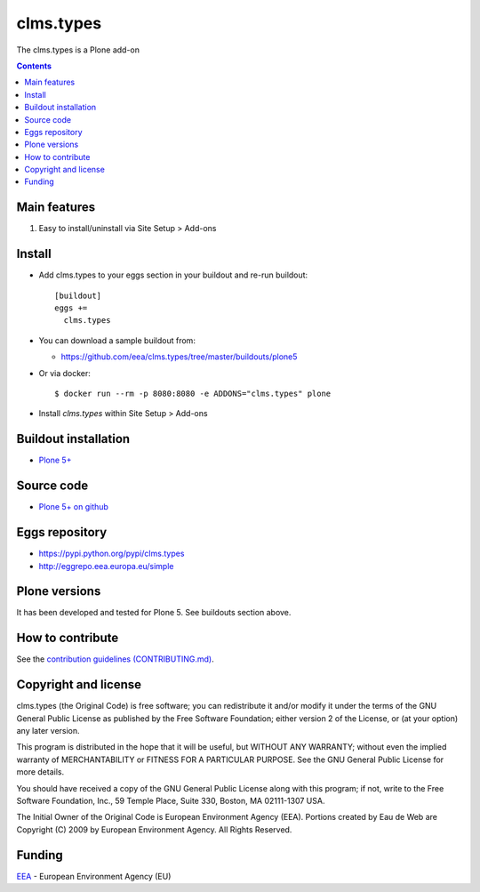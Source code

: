 ==========================
clms.types
==========================
.. image:: https://ci.eionet.europa.eu/buildStatus/icon?job=eea/clms.types/develop
  :target: https://ci.eionet.europa.eu/job/eea/job/clms.types/job/develop/display/redirect
  :alt: Develop
.. image:: https://ci.eionet.europa.eu/buildStatus/icon?job=eea/clms.types/master
  :target: https://ci.eionet.europa.eu/job/eea/job/clms.types/job/master/display/redirect
  :alt: Master

The clms.types is a Plone add-on

.. contents::


Main features
=============

1. Easy to install/uninstall via Site Setup > Add-ons

Install
=======

* Add clms.types to your eggs section in your buildout and
  re-run buildout::

    [buildout]
    eggs +=
      clms.types

* You can download a sample buildout from:

  - https://github.com/eea/clms.types/tree/master/buildouts/plone5

* Or via docker::

    $ docker run --rm -p 8080:8080 -e ADDONS="clms.types" plone

* Install *clms.types* within Site Setup > Add-ons


Buildout installation
=====================

- `Plone 5+ <https://github.com/eea/clms.types/tree/master/buildouts/plone5>`_


Source code
===========

- `Plone 5+ on github <https://github.com/eea/clms.types>`_


Eggs repository
===============

- https://pypi.python.org/pypi/clms.types
- http://eggrepo.eea.europa.eu/simple


Plone versions
==============
It has been developed and tested for Plone 5. See buildouts section above.


How to contribute
=================
See the `contribution guidelines (CONTRIBUTING.md) <https://github.com/eea/clms.types/blob/master/CONTRIBUTING.md>`_.

Copyright and license
=====================

clms.types (the Original Code) is free software; you can
redistribute it and/or modify it under the terms of the
GNU General Public License as published by the Free Software Foundation;
either version 2 of the License, or (at your option) any later version.

This program is distributed in the hope that it will be useful, but
WITHOUT ANY WARRANTY; without even the implied warranty of MERCHANTABILITY
or FITNESS FOR A PARTICULAR PURPOSE. See the GNU General Public License
for more details.

You should have received a copy of the GNU General Public License along
with this program; if not, write to the Free Software Foundation, Inc., 59
Temple Place, Suite 330, Boston, MA 02111-1307 USA.

The Initial Owner of the Original Code is European Environment Agency (EEA).
Portions created by Eau de Web are Copyright (C) 2009 by
European Environment Agency. All Rights Reserved.


Funding
=======

EEA_ - European Environment Agency (EU)

.. _EEA: https://www.eea.europa.eu/
.. _`EEA Web Systems Training`: http://www.youtube.com/user/eeacms/videos?view=1
